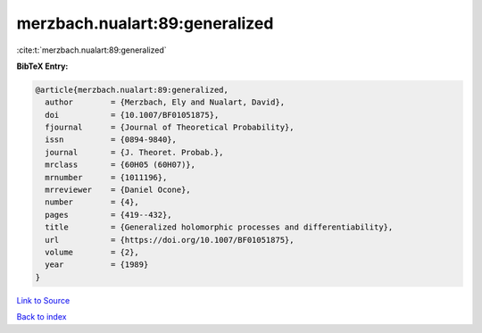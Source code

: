 merzbach.nualart:89:generalized
===============================

:cite:t:`merzbach.nualart:89:generalized`

**BibTeX Entry:**

.. code-block:: bibtex

   @article{merzbach.nualart:89:generalized,
     author        = {Merzbach, Ely and Nualart, David},
     doi           = {10.1007/BF01051875},
     fjournal      = {Journal of Theoretical Probability},
     issn          = {0894-9840},
     journal       = {J. Theoret. Probab.},
     mrclass       = {60H05 (60H07)},
     mrnumber      = {1011196},
     mrreviewer    = {Daniel Ocone},
     number        = {4},
     pages         = {419--432},
     title         = {Generalized holomorphic processes and differentiability},
     url           = {https://doi.org/10.1007/BF01051875},
     volume        = {2},
     year          = {1989}
   }

`Link to Source <https://doi.org/10.1007/BF01051875},>`_


`Back to index <../By-Cite-Keys.html>`_
